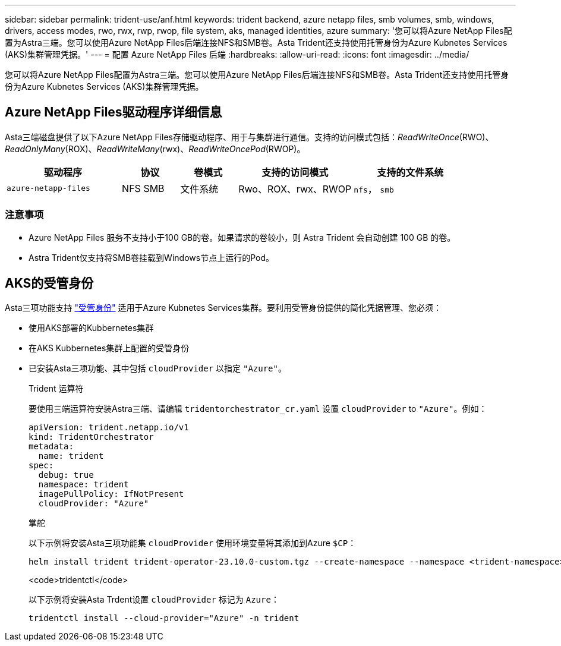---
sidebar: sidebar 
permalink: trident-use/anf.html 
keywords: trident backend, azure netapp files, smb volumes, smb, windows, drivers, access modes, rwo, rwx, rwp, rwop, file system, aks, managed identities, azure 
summary: '您可以将Azure NetApp Files配置为Astra三端。您可以使用Azure NetApp Files后端连接NFS和SMB卷。Asta Trident还支持使用托管身份为Azure Kubnetes Services (AKS)集群管理凭据。' 
---
= 配置 Azure NetApp Files 后端
:hardbreaks:
:allow-uri-read: 
:icons: font
:imagesdir: ../media/


[role="lead"]
您可以将Azure NetApp Files配置为Astra三端。您可以使用Azure NetApp Files后端连接NFS和SMB卷。Asta Trident还支持使用托管身份为Azure Kubnetes Services (AKS)集群管理凭据。



== Azure NetApp Files驱动程序详细信息

Asta三端磁盘提供了以下Azure NetApp Files存储驱动程序、用于与集群进行通信。支持的访问模式包括：_ReadWriteOnce_(RWO)、_ReadOnlyMany_(ROX)、_ReadWriteMany_(rwx)、_ReadWriteOncePod_(RWOP)。

[cols="2, 1, 1, 2, 2"]
|===
| 驱动程序 | 协议 | 卷模式 | 支持的访问模式 | 支持的文件系统 


| `azure-netapp-files`  a| 
NFS
SMB
 a| 
文件系统
 a| 
Rwo、ROX、rwx、RWOP
 a| 
`nfs`， `smb`

|===


=== 注意事项

* Azure NetApp Files 服务不支持小于100 GB的卷。如果请求的卷较小，则 Astra Trident 会自动创建 100 GB 的卷。
* Astra Trident仅支持将SMB卷挂载到Windows节点上运行的Pod。




== AKS的受管身份

Asta三项功能支持 link:https://learn.microsoft.com/en-us/azure/active-directory/managed-identities-azure-resources/overview["受管身份"^] 适用于Azure Kubnetes Services集群。要利用受管身份提供的简化凭据管理、您必须：

* 使用AKS部署的Kubbernetes集群
* 在AKS Kubbernetes集群上配置的受管身份
* 已安装Asta三项功能、其中包括 `cloudProvider` 以指定 `"Azure"`。
+
[role="tabbed-block"]
====
.Trident 运算符
--
要使用三端运算符安装Astra三端、请编辑 `tridentorchestrator_cr.yaml` 设置 `cloudProvider` to `"Azure"`。例如：

[listing]
----
apiVersion: trident.netapp.io/v1
kind: TridentOrchestrator
metadata:
  name: trident
spec:
  debug: true
  namespace: trident
  imagePullPolicy: IfNotPresent
  cloudProvider: "Azure"
----
--
.掌舵
--
以下示例将安装Asta三项功能集 `cloudProvider` 使用环境变量将其添加到Azure `$CP`：

[listing]
----
helm install trident trident-operator-23.10.0-custom.tgz --create-namespace --namespace <trident-namespace> --set cloudProvider=$CP
----
--
.<code>tridentctl</code>
--
以下示例将安装Asta Trdent设置 `cloudProvider` 标记为 `Azure`：

[listing]
----
tridentctl install --cloud-provider="Azure" -n trident
----
--
====

